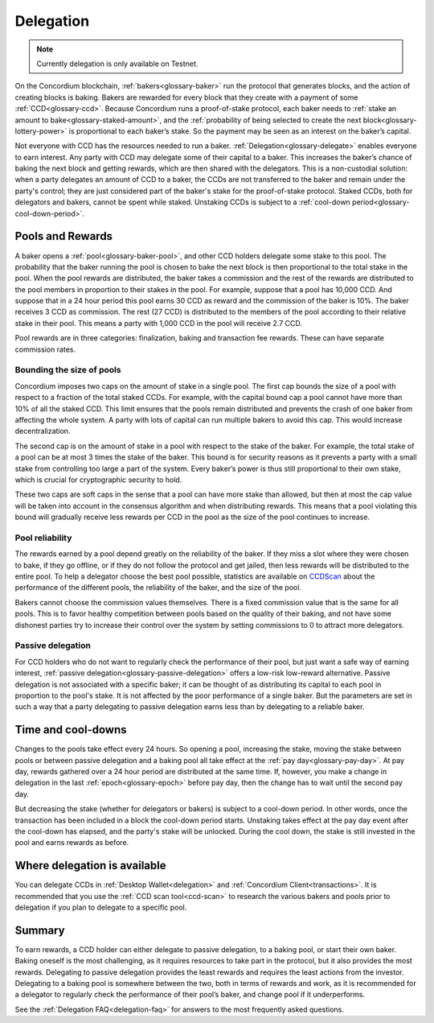.. _delegation-concept:

==========
Delegation
==========

.. Note::

    Currently delegation is only available on Testnet.

On the Concordium blockchain, :ref:`bakers<glossary-baker>` run the protocol that generates blocks, and the action of creating blocks is baking. Bakers are rewarded for every block that they create with a payment of some :ref:`CCD<glossary-ccd>`. Because Concordium runs a proof-of-stake protocol, each baker needs to :ref:`stake an amount to bake<glossary-staked-amount>`, and the :ref:`probability of being selected to create the next block<glossary-lottery-power>` is proportional to each baker’s stake. So the payment may be seen as an interest on the baker’s capital.

Not everyone with CCD has the resources needed to run a baker. :ref:`Delegation<glossary-delegate>` enables everyone to earn interest. Any party with CCD may delegate some of their capital to a baker. This increases the baker’s chance of baking the next block and getting rewards, which are then shared with the delegators. This is a non-custodial solution: when a party delegates an amount of CCD to a baker, the CCDs are not transferred to the baker and remain under the party's control; they are just considered part of the baker's stake for the proof-of-stake protocol. Staked CCDs, both for delegators and bakers, cannot be spent while staked. Unstaking CCDs is subject to a :ref:`cool-down period<glossary-cool-down-period>`.

Pools and Rewards
=================

A baker opens a :ref:`pool<glossary-baker-pool>`, and other CCD holders delegate some stake to this pool. The probability that the baker running the pool is chosen to bake the next block is then proportional to the total stake in the pool. When the pool rewards are distributed, the baker takes a commission and the rest of the rewards are distributed to the pool members in proportion to their stakes in the pool. For example, suppose that a pool has 10,000 CCD. And suppose that in a 24 hour period this pool earns 30 CCD as reward and the commission of the baker is 10%. The baker receives 3 CCD as commission. The rest (27 CCD) is distributed to the members of the pool according to their relative stake in their pool. This means a party with 1,000 CCD in the pool will receive 2.7 CCD.

Pool rewards are in three categories: finalization, baking and transaction fee rewards. These can have separate commission rates.

Bounding the size of pools
---------------------------
Concordium imposes two caps on the amount of stake in a single pool. The first cap bounds the size of a pool with respect to a fraction of the total staked CCDs. For example, with the capital bound cap a pool cannot have more than 10% of all the staked CCD. This limit ensures that the pools remain distributed and prevents the crash of one baker from affecting the whole system. A party with lots of capital can run multiple bakers to avoid this cap. This would increase decentralization.

The second cap is on the amount of stake in a pool with respect to the stake of the baker. For example, the total stake of a pool can be at most 3 times the stake of the baker. This bound is for security reasons as it prevents a party with a small stake from controlling too large a part of the system. Every baker’s power is thus still proportional to their own stake, which is crucial for cryptographic security to hold.

These two caps are soft caps in the sense that a pool can have more stake than allowed, but then at most the cap value will be taken into account in the consensus algorithm and when distributing rewards. This means that a pool violating this bound will gradually receive less rewards per CCD in the pool as the size of the pool continues to increase.

Pool reliability
----------------

The rewards earned by a pool depend greatly on the reliability of the baker. If they miss a slot where they were chosen to bake, if they go offline, or if they do not follow the protocol and get jailed, then less rewards will be distributed to the entire pool. To help a delegator choose the best pool possible, statistics are available on `CCDScan <https://ccdscan.io>`_ about the performance of the different pools, the reliability of the baker, and the size of the pool.

Bakers cannot choose the commission values themselves. There is a fixed commission value that is the same for all pools. This is to favor healthy competition between pools based on the quality of their baking, and not have some dishonest parties try to increase their control over the system by setting commissions to 0 to attract more delegators.

Passive delegation
------------------

For CCD holders who do not want to regularly check the performance of their pool, but just want a safe way of earning interest, :ref:`passive delegation<glossary-passive-delegation>` offers a low-risk low-reward alternative. Passive delegation is not associated with a specific baker; it can be thought of as distributing its capital to each pool in proportion to the pool's stake. It is not affected by the poor performance of a single baker. But the parameters are set in such a way that a party delegating to passive delegation earns less than by delegating to a reliable baker.

Time and cool-downs
===================

Changes to the pools take effect every 24 hours. So opening a pool, increasing the stake, moving the stake between pools or between passive delegation and a baking pool all take effect at the :ref:`pay day<glossary-pay-day>`. At pay day, rewards gathered over a 24 hour period are distributed at the same time. If, however, you make a change in delegation in the last :ref:`epoch<glossary-epoch>` before pay day, then the change has to wait until the second pay day.

But decreasing the stake (whether for delegators or bakers) is subject to a cool-down period. In other words, once the transaction has been included in a block the cool-down period starts. Unstaking takes effect at the pay day event after the cool-down has elapsed, and the party's stake will be unlocked. During the cool down, the stake is still invested in the pool and earns rewards as before.

Where delegation is available
=============================

You can delegate CCDs in :ref:`Desktop Wallet<delegation>` and :ref:`Concordium Client<transactions>`. It is recommended that you use the :ref:`CCD scan tool<ccd-scan>` to research the various bakers and pools prior to delegation if you plan to delegate to a specific pool.

Summary
=======

To earn rewards, a CCD holder can either delegate to passive delegation, to a baking pool, or start their own baker. Baking oneself is the most challenging, as it requires resources to take part in the protocol, but it also provides the most rewards. Delegating to passive delegation provides the least rewards and requires the least actions from the investor. Delegating to a baking pool is somewhere between the two, both in terms of rewards and work, as it is recommended for a delegator to regularly check the performance of their pool’s baker, and change pool if it underperforms.

See the :ref:`Delegation FAQ<delegation-faq>` for answers to the most frequently asked questions.
